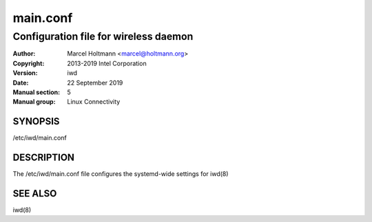 ===========
 main.conf
===========

--------------------------------------
Configuration file for wireless daemon
--------------------------------------

:Author: Marcel Holtmann <marcel@holtmann.org>
:Copyright: 2013-2019 Intel Corporation
:Version: iwd
:Date: 22 September 2019
:Manual section: 5
:Manual group: Linux Connectivity

SYNOPSIS
========

/etc/iwd/main.conf

DESCRIPTION
===========

The /etc/iwd/main.conf file configures the systemd-wide settings for iwd(8)

SEE ALSO
========

iwd(8)
